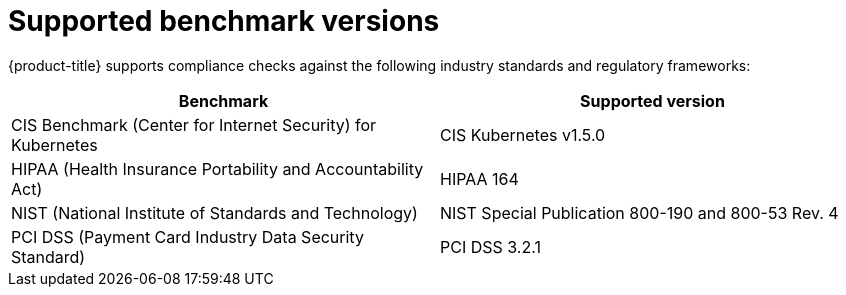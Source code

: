// Module included in the following assemblies:
//
// * operating/manage-compliance.adoc
:_mod-docs-content-type: CONCEPT
[id="supported-benchmark-versions_{context}"]
= Supported benchmark versions

[role="_abstract"]
{product-title} supports compliance checks against the following industry standards and regulatory frameworks:

[cols="1,1"]
|===
|Benchmark |Supported version

|CIS Benchmark (Center for Internet Security) for Kubernetes
|CIS Kubernetes v1.5.0

|HIPAA (Health Insurance Portability and Accountability Act)
|HIPAA 164

|NIST (National Institute of Standards and Technology)
|NIST Special Publication 800-190 and 800-53 Rev. 4

|PCI DSS (Payment Card Industry Data Security Standard)
|PCI DSS 3.2.1
|===